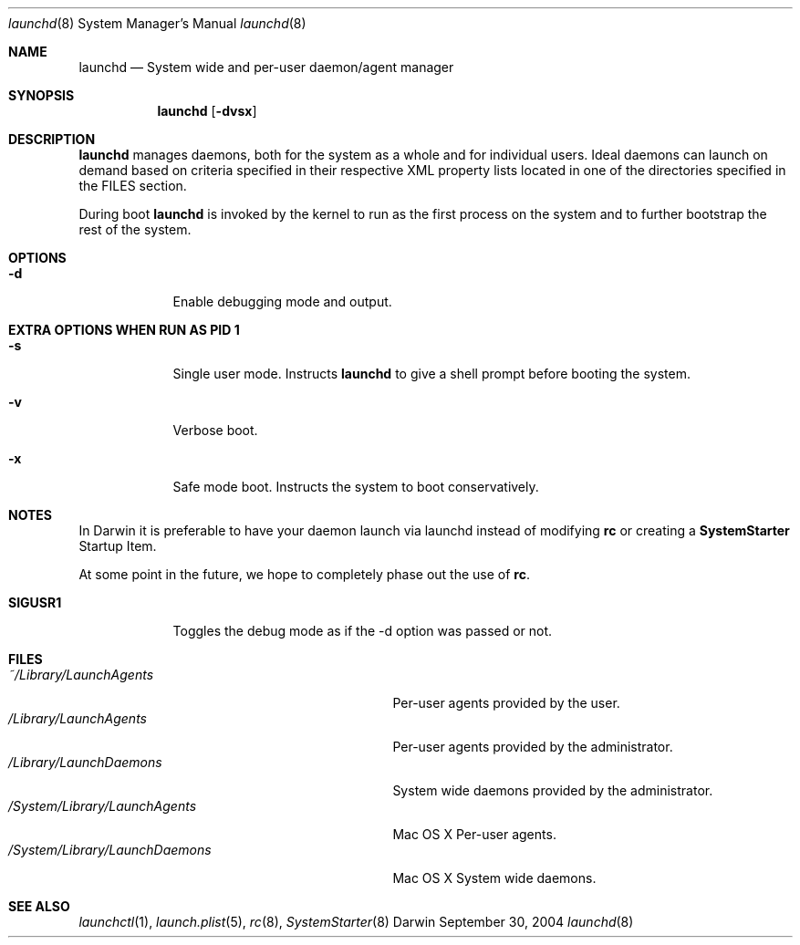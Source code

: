 .Dd September 30, 2004
.Dt launchd 8 
.Os Darwin
.Sh NAME
.Nm launchd
.Nd System wide and per-user daemon/agent manager
.Sh SYNOPSIS
.Nm
.Op Fl dvsx
.\" .Op Ar action Op Ar service
.Sh DESCRIPTION
.Nm 
manages daemons, both for the system as a whole and for individual users. Ideal daemons can launch
on demand based on criteria specified in their respective XML property lists located in one of the
directories specified in the FILES section.
.Pp
During boot 
.Nm
is invoked by the kernel to run as the first process on the system and to further bootstrap the rest of the system.
.Sh OPTIONS
.Bl -tag -width -indent
.It Fl d
Enable debugging mode and output.
.El
.Sh EXTRA OPTIONS WHEN RUN AS PID 1
.Bl -tag -width -indent
.It Fl s
Single user mode. Instructs
.Nm launchd
to give a shell prompt before booting the system.
.It Fl v
Verbose boot.
.It Fl x
Safe mode boot. Instructs the system to boot conservatively.
.El
.Sh NOTES
In Darwin it is preferable to have your daemon launch via launchd instead of modifying
.Nm rc
or creating a
.Nm SystemStarter
Startup Item.
.Pp
At some point in the future, we hope to completely phase out the use of
.Nm rc .
.Pp
.Bl -tag -width "SIGUSR1" -compact
.It Sy SIGUSR1
Toggles the debug mode as if the -d option was passed or not.
.El
.Sh FILES
.Bl -tag -width "/System/Library/LaunchDaemons" -compact
.It Pa ~/Library/LaunchAgents
Per-user agents provided by the user.
.It Pa /Library/LaunchAgents
Per-user agents provided by the administrator.
.It Pa /Library/LaunchDaemons
System wide daemons provided by the administrator.
.It Pa /System/Library/LaunchAgents
Mac OS X Per-user agents.
.It Pa /System/Library/LaunchDaemons
Mac OS X System wide daemons.
.El
.Sh SEE ALSO 
.Xr launchctl 1 ,
.Xr launch.plist 5 ,
.Xr rc 8 ,
.Xr SystemStarter 8
